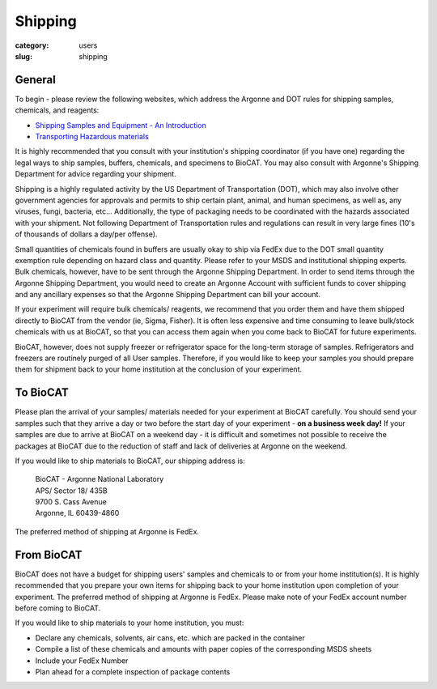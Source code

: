 Shipping
###############################################################################

:category: users
:slug: shipping

General
========

To begin - please review the following websites, which address the Argonne and
DOT rules for shipping samples, chemicals, and reagents:

*   `Shipping Samples and Equipment - An Introduction <https://www.aps.anl.gov/Safety-and-Training/Safety/Shipping/Shipping-Samples-and-Equipment-An-Introduction>`_
*   `Transporting Hazardous materials <https://www.aps.anl.gov/Safety-and-Training/Safety/Using-Material-Samples/Transporting-Hazardous-Materials>`_

It is highly recommended that you consult with your institution's shipping
coordinator (if you have one) regarding the legal ways to ship samples, buffers,
chemicals, and specimens to BioCAT. You may also consult with Argonne's Shipping
Department for advice regarding your shipment.

Shipping is a highly regulated activity by the US Department of Transportation
(DOT), which may also involve other government agencies for approvals and
permits to ship certain plant, animal, and human specimens, as well as, any
viruses, fungi, bacteria, etc... Additionally, the type of packaging needs to
be coordinated with the hazards associated with your shipment. Not following
Department of Transportation rules and regulations can result in very large
fines (10's of thousands of dollars a day/per offense).

Small quantities of chemicals found in buffers are usually okay to ship via
FedEx due to the DOT small quantity exemption rule depending on hazard class
and quantity. Please refer to your MSDS and institutional shipping experts.
Bulk chemicals, however, have to be sent through the Argonne Shipping Department.
In order to send items through the Argonne Shipping Department, you would
need to create an Argonne Account with sufficient funds to cover shipping
and any ancillary expenses so that the Argonne Shipping Department can bill
your account.

If your experiment will require bulk chemicals/ reagents, we recommend that
you order them and have them shipped directly to BioCAT from the vendor (ie,
Sigma, Fisher). It is often less expensive and time consuming to leave bulk/stock
chemicals with us at BioCAT, so that you can access them again when you come
back to BioCAT for future experiments.

BioCAT, however, does not supply freezer or refrigerator space for the long-term
storage of samples. Refrigerators and freezers are routinely purged of all User
samples. Therefore, if you would like to keep your samples you should prepare
them for shipment back to your home institution at the conclusion of your
experiment.


To BioCAT
=========

Please plan the arrival of your samples/ materials needed for your experiment
at BioCAT carefully. You should send your samples such that they arrive a day or
two before the start day of your experiment - **on a business week day!**
If your samples are due to arrive at BioCAT on a weekend day - it is difficult
and sometimes not possible to receive the packages at BioCAT due to the
reduction of staff and lack of deliveries at Argonne on the weekend.

If you would like to ship materials to BioCAT, our shipping address is:

    | BioCAT - Argonne National Laboratory
    | APS/ Sector 18/ 435B
    | 9700 S. Cass Avenue
    | Argonne, IL 60439-4860

The preferred method of shipping at Argonne is FedEx.

From BioCAT
============

BioCAT does not have a budget for shipping users' samples and chemicals to or
from your home institution(s). It is highly recommended that you prepare your
own items for shipping back to your home institution upon completion of your
experiment. The preferred method of shipping at Argonne is FedEx. Please make
note of your FedEx account number before coming to BioCAT.

If you would like to ship materials to your home institution, you must:

*   Declare any chemicals, solvents, air cans, etc. which are packed in the container
*   Compile a list of these chemicals and amounts with paper copies of the
    corresponding MSDS sheets
*   Include your FedEx Number
*   Plan ahead for a complete inspection of package contents
